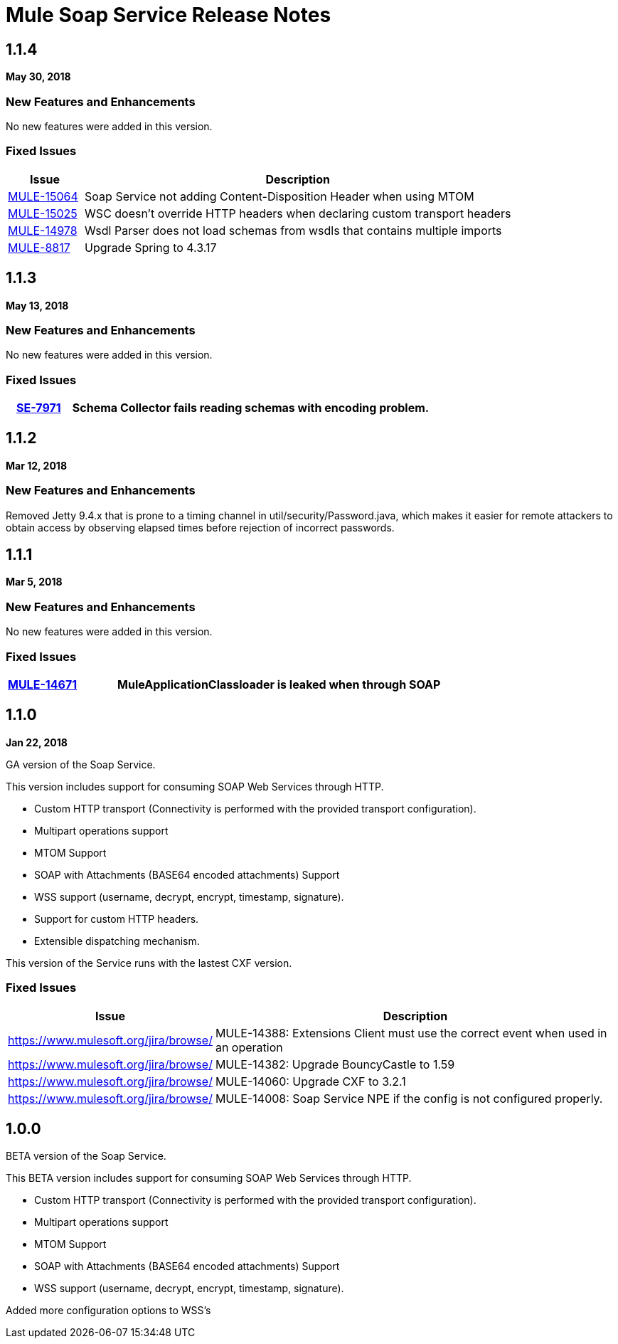 = Mule Soap Service Release Notes
:keywords: soap, service, mule, wsdl, soa

== 1.1.4
*May 30, 2018*

=== New Features and Enhancements

No new features were added in this version.

=== Fixed Issues

[%header,cols="15a,85a"]
|===
|Issue |Description
| https://www.mulesoft.org/jira/browse/MULE-15064[MULE-15064]| Soap Service not adding Content-Disposition Header when using MTOM
| https://www.mulesoft.org/jira/browse/MULE-15025[MULE-15025] | WSC doesn't override HTTP headers when declaring custom transport headers
| https://www.mulesoft.org/jira/browse/MULE-14978[MULE-14978] | Wsdl Parser does not load schemas from wsdls that contains multiple imports
| https://www.mulesoft.org/jira/browse/MULE-8817[MULE-8817] | Upgrade Spring to 4.3.17
|===

== 1.1.3
*May 13, 2018*

=== New Features and Enhancements

No new features were added in this version.

=== Fixed Issues

[%header,cols="15a,85a"]
|===
| https://www.mulesoft.org/jira/browse/SE-7971[SE-7971] | Schema Collector fails reading schemas with encoding problem.
|===

== 1.1.2
*Mar 12, 2018*

=== New Features and Enhancements

Removed Jetty 9.4.x that is prone to a timing channel in util/security/Password.java, which makes it easier for remote attackers to obtain access by observing elapsed times before rejection of incorrect passwords.

== 1.1.1
*Mar 5, 2018*

=== New Features and Enhancements

No new features were added in this version.

=== Fixed Issues

[%header,cols="15a,85a"]
|===
| https://www.mulesoft.org/jira/browse/MULE-14671[MULE-14671] | MuleApplicationClassloader is leaked when through SOAP
|===

== 1.1.0

*Jan 22, 2018*

GA version of the Soap Service.

This version includes support for consuming SOAP Web Services through HTTP.

* Custom HTTP transport (Connectivity is performed with the provided transport configuration).
* Multipart operations support
* MTOM Support
* SOAP with Attachments (BASE64 encoded attachments) Support
* WSS support (username, decrypt, encrypt, timestamp, signature).
* Support for custom HTTP headers.
* Extensible dispatching mechanism.

This version of the Service runs with the lastest CXF version.

=== Fixed Issues

[%header,cols="15a,85a"]
|===
|Issue |Description
| https://www.mulesoft.org/jira/browse/[]| MULE-14388: Extensions Client must use the correct event when used in an operation
| https://www.mulesoft.org/jira/browse/[]| MULE-14382: Upgrade BouncyCastle to 1.59
| https://www.mulesoft.org/jira/browse/[]| MULE-14060: Upgrade CXF to 3.2.1 
| https://www.mulesoft.org/jira/browse/[]| MULE-14008: Soap Service NPE if the config is not configured properly.
|===

== 1.0.0 

BETA version of the Soap Service.

This BETA version includes support for consuming SOAP Web Services through HTTP.

* Custom HTTP transport (Connectivity is performed with the provided transport configuration).
* Multipart operations support
* MTOM Support
* SOAP with Attachments (BASE64 encoded attachments) Support
* WSS support (username, decrypt, encrypt, timestamp, signature).


Added more configuration options to WSS’s
